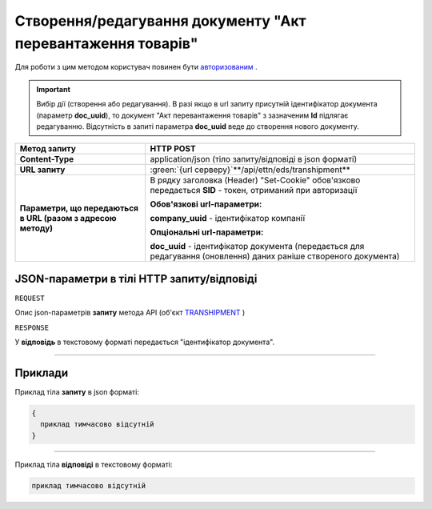 ####################################################################
**Створення/редагування документу "Акт перевантаження товарів"**
####################################################################

.. role:: green

Для роботи з цим методом користувач повинен бути `авторизованим <https://wiki.edi-n.com/uk/latest/integration_2_0/API/Authorization.html>`__ .

.. important:: 
    Вибір дії (створення або редагування). В разі якщо в url запиту присутній ідентифікатор документа (параметр **doc_uuid**), то документ "Акт перевантаження товарів" з зазначеним **Id** підлягає редагуванню. Відсутність в запиті параметра **doc_uuid** веде до створення нового документу.

+--------------------------------------------------------------+--------------------------------------------------------------------------------------------------------------------+
|                       **Метод запиту**                       |                                                   **HTTP POST**                                                    |
+==============================================================+====================================================================================================================+
| **Content-Type**                                             | application/json (тіло запиту/відповіді в json форматі)                                                            |
+--------------------------------------------------------------+--------------------------------------------------------------------------------------------------------------------+
| **URL запиту**                                               | :green:`{url серверу}`**/api/ettn/eds/transhipment**                                                               |
+--------------------------------------------------------------+--------------------------------------------------------------------------------------------------------------------+
| **Параметри, що передаються в URL (разом з адресою методу)** | В рядку заголовка (Header) "Set-Cookie" обов'язково передається **SID** - токен, отриманий при авторизації         |
|                                                              |                                                                                                                    |
|                                                              | **Обов'язкові url-параметри:**                                                                                     |
|                                                              |                                                                                                                    |
|                                                              | **company_uuid** - ідентифікатор компанії                                                                          |
|                                                              |                                                                                                                    |
|                                                              | **Опціональні url-параметри:**                                                                                     |
|                                                              |                                                                                                                    |
|                                                              | **doc_uuid** - ідентифікатор документа (передається для редагування (оновлення) даних раніше створеного документа) |
+--------------------------------------------------------------+--------------------------------------------------------------------------------------------------------------------+

**JSON-параметри в тілі HTTP запиту/відповіді**
*******************************************************************

``REQUEST``

Опис json-параметрів **запиту** метода API (об'єкт `TRANSHIPMENT <https://wiki.edi-n.com/uk/latest/API_ETTN/Methods/TRANSHIPMENTpage.html>`__ )

``RESPONSE``

У **відповідь** в текстовому форматі передається "ідентифікатор документа".

--------------

**Приклади**
*****************

Приклад тіла **запиту** в json форматі:

.. code:: ruby

  {
    приклад тимчасово відсутній
  }

--------------

Приклад тіла **відповіді** в текстовому форматі: 

.. code:: ruby

  приклад тимчасово відсутній



